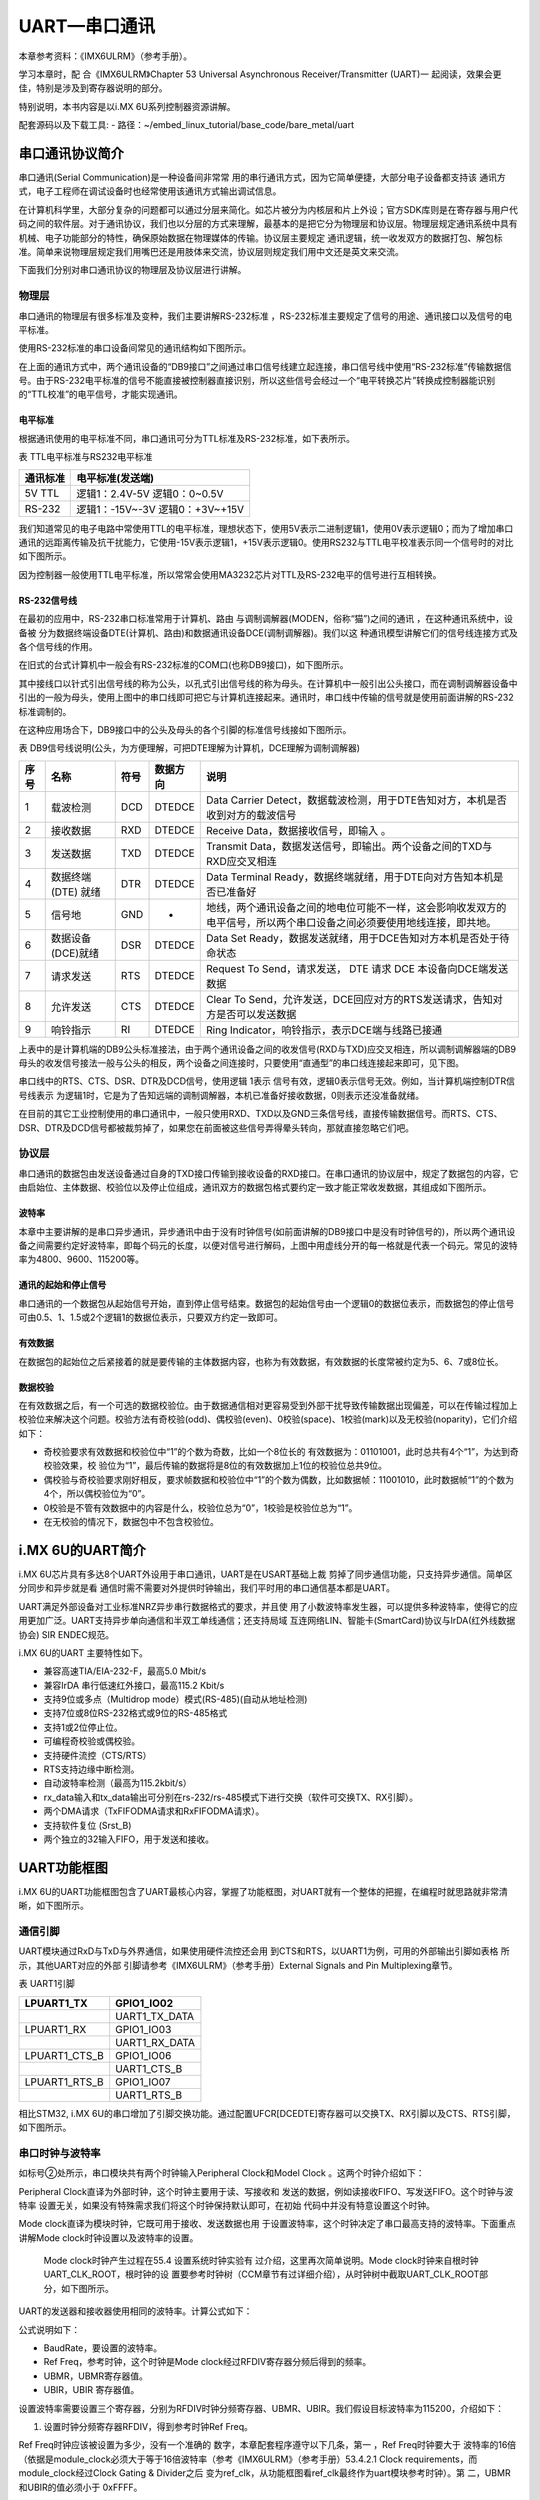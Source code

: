 .. vim: syntax=rst

UART—串口通讯
===========================

本章参考资料：《IMX6ULRM》（参考手册）。

学习本章时，配
合《IMX6ULRM》Chapter 53 Universal Asynchronous Receiver/Transmitter (UART)一
起阅读，效果会更佳，特别是涉及到寄存器说明的部分。

特别说明，本书内容是以i.MX 6U系列控制器资源讲解。

配套源码以及下载工具:
-  路径：~/embed_linux_tutorial/base_code/bare_metal/uart

串口通讯协议简介
~~~~~~~~~~~~~~~~~~~~~~~~~~~

串口通讯(Serial Communication)是一种设备间非常常
用的串行通讯方式，因为它简单便捷，大部分电子设备都支持该
通讯方式，电子工程师在调试设备时也经常使用该通讯方式输出调试信息。

在计算机科学里，大部分复杂的问题都可以通过分层来简化。如芯片被分为内核层和片上外设；官方SDK库则是在寄存器与用户代码之间的软件层。对于通讯协议，我们也以分层的方式来理解，最基本的是把它分为物理层和协议层。物理层规定通讯系统中具有机械、电子功能部分的特性，确保原始数据在物理媒体的传输。协议层主要规定
通讯逻辑，统一收发双方的数据打包、解包标准。简单来说物理层规定我们用嘴巴还是用肢体来交流，协议层则规定我们用中文还是英文来交流。

下面我们分别对串口通讯协议的物理层及协议层进行讲解。

物理层
>>>>>>>>>>>>>>>>>>>>>>>>>>>

串口通讯的物理层有很多标准及变种，我们主要讲解RS-232标准 ，RS-232标准主要规定了信号的用途、通讯接口以及信号的电平标准。

使用RS-232标准的串口设备间常见的通讯结构如下图所示。

.. image:: media/uart002.jpg
   :align: center
   :alt: 未找到图片


在上面的通讯方式中，两个通讯设备的“DB9接口”之间通过串口信号线建立起连接，串口信号线中使用“RS-232标准”传输数据信号。由于RS-232电平标准的信号不能直接被控制器直接识别，所以这些信号会经过一个“电平转换芯片”转换成控制器能识别的“TTL校准”的电平信号，才能实现通讯。

电平标准
---------------------------

根据通讯使用的电平标准不同，串口通讯可分为TTL标准及RS-232标准，如下表所示。

表 TTL电平标准与RS232电平标准

======== ================
通讯标准 电平标准(发送端)
======== ================
5V TTL   逻辑1：2.4V-5V
         逻辑0：0~0.5V
RS-232   逻辑1：-15V~-3V
         逻辑0：+3V~+15V
======== ================


我们知道常见的电子电路中常使用TTL的电平标准，理想状态下，使用5V表示二进制逻辑1，使用0V表示逻辑0；而为了增加串口通讯的远距离传输及抗干扰能力，它使用-15V表示逻辑1，+15V表示逻辑0。使用RS232与TTL电平校准表示同一个信号时的对比如下图所示。

.. image:: media/uart003.jpg
   :align: center
   :alt: 未找到图片



因为控制器一般使用TTL电平标准，所以常常会使用MA3232芯片对TTL及RS-232电平的信号进行互相转换。

RS-232信号线
---------------------------

在最初的应用中，RS-232串口标准常用于计算机、路由
与调制调解器(MODEN，俗称“猫”)之间的通讯 ，在这种通讯系统中，设备被
分为数据终端设备DTE(计算机、路由)和数据通讯设备DCE(调制调解器)。我们以这
种通讯模型讲解它们的信号线连接方式及各个信号线的作用。

在旧式的台式计算机中一般会有RS-232标准的COM口(也称DB9接口)，如下图所示。


.. image:: media/uart004.jpg
   :align: center
   :alt: 未找到图片


其中接线口以针式引出信号线的称为公头，以孔式引出信号线的称为母头。在计算机中一般引出公头接口，而在调制调解器设备中引出的一般为母头，使用上图中的串口线即可把它与计算机连接起来。通讯时，串口线中传输的信号就是使用前面讲解的RS-232标准调制的。

在这种应用场合下，DB9接口中的公头及母头的各个引脚的标准信号线接如下图所示。

.. image:: media/uart005.jpeg
   :align: center
   :alt: 未找到图片



表  DB9信号线说明(公头，为方便理解，可把DTE理解为计算机，DCE理解为调制调解器)

==== =================== ==== ======== ======================================================================================================================
序号 名称                符号 数据方向 说明
==== =================== ==== ======== ======================================================================================================================
1    载波检测            DCD  DTEDCE   Data Carrier Detect，数据载波检测，用于DTE告知对方，本机是否收到对方的载波信号
2    接收数据            RXD  DTEDCE   Receive Data，数据接收信号，即输入 。
3    发送数据            TXD  DTEDCE   Transmit Data，数据发送信号，即输出。两个设备之间的TXD与RXD应交叉相连
4    数据终端 (DTE) 就绪 DTR  DTEDCE   Data Terminal Ready，数据终端就绪，用于DTE向对方告知本机是否已准备好
5    信号地              GND  -        地线，两个通讯设备之间的地电位可能不一样，这会影响收发双方的电平信号，所以两个串口设备之间必须要使用地线连接，即共地。
6    数据设备(DCE)就绪   DSR  DTEDCE   Data Set Ready，数据发送就绪，用于DCE告知对方本机是否处于待命状态
7    请求发送            RTS  DTEDCE   Request To Send，请求发送， DTE 请求 DCE 本设备向DCE端发送数据
8    允许发送            CTS  DTEDCE   Clear To Send，允许发送，DCE回应对方的RTS发送请求，告知对方是否可以发送数据
9    响铃指示            RI   DTEDCE   Ring Indicator，响铃指示，表示DCE端与线路已接通
==== =================== ==== ======== ======================================================================================================================

上表中的是计算机端的DB9公头标准接法，由于两个通讯设备之间的收发信号(RXD与TXD)应交叉相连，所以调制调解器端的DB9母头的收发信号接法一般与公头的相反，两个设备之间连接时，只要使用“直通型”的串口线连接起来即可，见下图。

.. image:: media/uart006.jpg
   :align: center
   :alt: 未找到图片



串口线中的RTS、CTS、DSR、DTR及DCD信号，使用逻辑 1表示
信号有效，逻辑0表示信号无效。例如，当计算机端控制DTR信号线表示
为逻辑1时，它是为了告知远端的调制调解器，本机已准备好接收数据，0则表示还没准备就绪。

在目前的其它工业控制使用的串口通讯中，一般只使用RXD、TXD以及GND三条信号线，直接传输数据信号。而RTS、CTS、DSR、DTR及DCD信号都被裁剪掉了，如果您在前面被这些信号弄得晕头转向，那就直接忽略它们吧。

协议层
>>>>>>>>>>>>>>>>>>>>>>>>>>>


串口通讯的数据包由发送设备通过自身的TXD接口传输到接收设备的RXD接口。在串口通讯的协议层中，规定了数据包的内容，它由启始位、主体数据、校验位以及停止位组成，通讯双方的数据包格式要约定一致才能正常收发数据，其组成如下图所示。

.. image:: media/uart007.jpg
   :align: center
   :alt: 未找到图片


波特率
---------------------------

本章中主要讲解的是串口异步通讯，异步通讯中由于没有时钟信号(如前面讲解的DB9接口中是没有时钟信号的)，所以两个通讯设备之间需要约定好波特率，即每个码元的长度，以便对信号进行解码，上图中用虚线分开的每一格就是代表一个码元。常见的波特率为4800、9600、115200等。

通讯的起始和停止信号
---------------------------

串口通讯的一个数据包从起始信号开始，直到停止信号结束。数据包的起始信号由一个逻辑0的数据位表示，而数据包的停止信号可由0.5、1、1.5或2个逻辑1的数据位表示，只要双方约定一致即可。

有效数据
---------------------------

在数据包的起始位之后紧接着的就是要传输的主体数据内容，也称为有效数据，有效数据的长度常被约定为5、6、7或8位长。

数据校验
---------------------------

在有效数据之后，有一个可选的数据校验位。由于数据通信相对更容易受到外部干扰导致传输数据出现偏差，可以在传输过程加上校验位来解决这个问题。校验方法有奇校验(odd)、偶校验(even)、0校验(space)、1校验(mark)以及无校验(noparity)，它们介绍如下：

-  奇校验要求有效数据和校验位中“1”的个数为奇数，比如一个8位长的
   有效数据为：01101001，此时总共有4个“1”，为达到奇校验效果，校
   验位为“1”，最后传输的数据将是8位的有效数据加上1位的校验位总共9位。

-  偶校验与奇校验要求刚好相反，要求帧数据和校验位中“1”的个数为偶数，比如数据帧：11001010，此时数据帧“1”的个数为4个，所以偶校验位为“0”。

-  0校验是不管有效数据中的内容是什么，校验位总为“0”，1校验是校验位总为“1”。

-  在无校验的情况下，数据包中不包含校验位。

i.MX 6U的UART简介
~~~~~~~~~~~~~~~~~~~~~~~~~~~

i.MX 6U芯片具有多达8个UART外设用于串口通讯，UART是在USART基础上裁
剪掉了同步通信功能，只支持异步通信。简单区分同步和异步就是看
通信时需不需要对外提供时钟输出，我们平时用的串口通信基本都是UART。

UART满足外部设备对工业标准NRZ异步串行数据格式的要求，并且使
用了小数波特率发生器，可以提供多种波特率，使得它的应
用更加广泛。UART支持异步单向通信和半双工单线通信；还支持局域
互连网络LIN、智能卡(SmartCard)协议与lrDA(红外线数据协会) SIR ENDEC规范。

i.MX 6U的UART 主要特性如下。

-  兼容高速TIA/EIA-232-F，最高5.0 Mbit/s

-  兼容IrDA 串行低速红外接口，最高115.2 Kbit/s

-  支持9位或多点（Multidrop mode）模式(RS-485)(自动从地址检测)

-  支持7位或8位RS-232格式或9位的RS-485格式

-  支持1或2位停止位。

-  可编程奇校验或偶校验。

-  支持硬件流控（CTS/RTS）

-  RTS支持边缘中断检测。

-  自动波特率检测（最高为115.2kbit/s）

-  rx_data输入和tx_data输出可分别在rs-232/rs-485模式下进行交换（软件可交换TX、RX引脚）。

-  两个DMA请求（TxFIFODMA请求和RxFIFODMA请求）。

-  支持软件复位 (Srst_B)

-  两个独立的32输入FIFO，用于发送和接收。

UART功能框图
~~~~~~~~~~~~~~~~~~~~~~~~~~~

i.MX 6U的UART功能框图包含了UART最核心内容，掌握了功能框图，对UART就有一个整体的把握，在编程时就思路就非常清晰，如下图所示。


.. image:: media/uart008.png
   :align: center
   :alt: 未找到图片



.. image:: media/uart009.png
   :align: center
   :alt: 未找到图片

通信引脚
>>>>>>>>>>>>>>>>>>>>>>>>>>>

UART模块通过RxD与TxD与外界通信，如果使用硬件流控还会用
到CTS和RTS，以UART1为例，可用的外部输出引脚如表格  所示，其他UART对应的外部
引脚请参考《IMX6ULRM》（参考手册）External Signals and Pin Multiplexing章节。

表  UART1引脚

============= =============
LPUART1_TX    GPIO1_IO02
============= =============
\             UART1_TX_DATA
LPUART1_RX    GPIO1_IO03
\             UART1_RX_DATA
LPUART1_CTS_B GPIO1_IO06
\             UART1_CTS_B
LPUART1_RTS_B GPIO1_IO07
\             UART1_RTS_B
============= =============

相比STM32, i.MX 6U的串口增加了引脚交换功能。通过配置UFCR[DCEDTE]寄存器可以交换TX、RX引脚以及CTS、RTS引脚，如下图所示。

.. image:: media/uart010.png
   :align: center
   :alt: 未找到图片



串口时钟与波特率
>>>>>>>>>>>>>>>>>>>>>>>>>>>

如标号②处所示，串口模块共有两个时钟输入Peripheral Clock和Model Clock 。这两个时钟介绍如下：

Peripheral Clock直译为外部时钟，这个时钟主要用于读、写接收和
发送的数据，例如读接收FIFO、写发送FIFO。这个时钟与波特率
设置无关，如果没有特殊需求我们将这个时钟保持默认即可，在初始
代码中并没有特意设置这个时钟。

Mode clock直译为模块时钟，它既可用于接收、发送数据也用
于设置波特率，这个时钟决定了串口最高支持的波特率。下面重点
讲解Mode clock时钟设置以及波特率的设置。

   Mode clock时钟产生过程在55.4 设置系统时钟实验有
   过介绍，这里再次简单说明。Mode clock时钟来自根时钟UART_CLK_ROOT，根时钟的设
   置要参考时钟树（CCM章节有过详细介绍），从时钟树中截取UART_CLK_ROOT部分，如下图所示。

.. image:: media/uart011.png
   :align: center
   :alt: 未找到图片


   在程序中，480MHz的PLL3时钟经过图 56‑10中标号①②③④之后变为UART_CLK_ROOT时钟，在55.4 设置系统时钟实验我们将UART_CLK_ROOT设置为40MHz。这里将以Mode clock = UART_CLK_ROOT = 40MHz为例讲解波特率设置方法。

UART的发送器和接收器使用相同的波特率。计算公式如下：

.. image:: media/uart012.png
   :align: center
   :alt: 未找到图片


公式说明如下：

-  BaudRate，要设置的波特率。

-  Ref Freq，参考时钟，这个时钟是Mode clock经过RFDIV寄存器分频后得到的频率。

-  UBMR，UBMR寄存器值。

-  UBIR，UBIR 寄存器值。

设置波特率需要设置三个寄存器，分别为RFDIV时钟分频寄存器、UBMR、UBIR。我们假设目标波特率为115200，介绍如下：

(1) 设置时钟分频寄存器RFDIV，得到参考时钟Ref Freq。

Ref Freq时钟应该被设置为多少，没有一个准确的
数字，本章配套程序遵守以下几条，第一 ，Ref Freq时钟要大于
波特率的16倍（依据是module_clock必须大于等于16倍波特率（参考《IMX6ULRM》（参考手册）53.4.2.1 Clock
requirements，而module_clock经过Clock Gating & Divider之后
变为ref_clk，从功能框图看ref_clk最终作为uart模块参考时钟）。第
二，UBMR和UBIR的值必须小于 0xFFFF。

注：本人在官方手册中并没有找到Ref Freq必须大于等于16倍波特率的说明，本教程将Ref Freq时钟大于16倍波特率，并且UBMR大于UBIR。

module_clock时钟经过UARTx_UFCR[RFDIV]寄存器分频后得到Ref Freq时钟，如下图所示。


.. image:: media/uart013.png
   :align: center
   :alt: 未找到图片



在程序中Mode clock被设置为40MHz而波特率只有115200，所以这里将
分频值设置为最大值7，即UARTx_UFCR[RFDIV] = 110B。得到参
考时钟Ref Freq = 40 / 7 = 5.71MHz。

(2) 计算UBMR和UBIR的值。我们已知波特率 115200，参考
时钟Ref Freq = 5.71MHz，可以计算得
到（UBMR+1）/ (UBIR+1) 约为 3.10。我们设置（UBIR+1） = 10，（UBMR+1） = 31 。

接收、发送FIFO
>>>>>>>>>>>>>>>>>>>>>>>>>>>

Tx Block与Rx Block 包括三部分，控
制单元Control 、电源管理单元 Power Saving以
及TxFIFO (和RxFIFO)。其中控制单元可以认为控制整个串
口的工作，我们编写软件不必过多关心，重点介绍TxFIFO和RxFIFO

TxFIFO与RxFIFO大小均为32字节，以发送为例，数据通过UTXD寄存器自动写入TxFIFO,如果TxFIFO没有满，则可以不断将数据写入UTXD寄存器。UTS[4]寄存器是TxFIFO满的标志位。如果关闭了发送，仍然可以向TxFIFO写入数据，但这样做将会产生传输错误信息。当TxFIFO中的
数据发送完成后将会自动设置发送缓冲区空中断标志位，向TxFIFO写入数据将自动清除发送缓冲区空标志位。

DMA和中断请求
>>>>>>>>>>>>>>>>>>>>>>>>>>>

每个串口有两个DMA请求，txfifo dma请求和rxfifo dma请求，有多
个中断请求。我们这里只介绍几个常用的中断，完整内容请
参考《IMX6ULRM》（参考手册）53.4.1 Interrupts and DMA Requests。

表  常用中断举例

================== ================== ================
中断事件           使能位             标志位
================== ================== ================
空闲中断           UARTx_UCR1[TRDYEN] UARTx_USR2[TXFE]
接收溢出中断       UARTx_UCR4[OREN]   UARTx_USR2[ORE]
接收缓冲区非空中断 UARTx_UCR4[DREN]   UARTx_USR2[RDR]
================== ================== ================

外围总线
>>>>>>>>>>>>>>>>>>>>>>>>>>>

我们程序中对UART相关寄存器的读、写都是通过外围总线实现的。我们程序中几乎不会修改这部分内容。

UART1收发实验
~~~~~~~~~~~~~~~~~~~~~~~~~~~

UART只需两根信号线即可完成双向通信，对硬件要求低，使得很多模块都预留UART接口来实现与其他模块或者控制器进行数据传输，比如GSM模块，WIFI模块、蓝牙模块等等。在硬件设计时，注意还需要一根"共地线"。

我们经常使用UART来实现控制器与电脑之间的数据传输。这使得我们调试程序非常方便，比如我们可以把一些变量的值、函数的返回值、寄存器标志位等等通过UART发送到串口调试助手，这样我们可以非常清楚程序的运行状态，当我们正式发布程序时再把这些调试信息去除即可。

硬件设计
>>>>>>>>>>>>>>>>>>>>>>>>>>>

为利用UART实现开发板与电脑通信，需要用到一个USB转UART的IC，我们选择CH340G芯片来实现这个功能，CH340G是一个USB总线的转接芯片，实现USB转UART、USB转IrDA红外或者USB转打印机接口，我们使用其USB转UART功能。具体电路设计如下图所示。

.. image:: media/uart014.png
   :align: center
   :alt: 未找到图片



为了提高系统更加稳定和安全，还增加了隔离保护电路，上图标号②所示。隔离保护电路有74LVC1G125逻辑芯片实现，74LVC1G125的真值表与逻辑图如下图所示。


.. image:: media/uart015.png
   :align: center
   :alt: 未找到图片



结合上图不难看出，A端输入电平与Y端输出相同。串口Tx和Rx信号经过74LVC1G125芯片之后输出到CH340G芯片并由CH340G进行转换最终输出到外部电路。

软件设计
>>>>>>>>>>>>>>>>>>>>>>>>>>>

本章配套程序由时钟章节的程序修改得到，主要增加了uart相关代码。这里只讲解核心的部分代码，有些变量的设置，头文件的包含等并没有涉及到，完整的代码请参考本章配套的工程。

添加源文件并修改makefile
---------------------------

首先复制"~\section5\clock_init"代码并更名为"~\section5\uart"。在"~\section5\uart\device"文件夹下添加uart.c文件，在"~\section5\uart\include"文件夹下添加uart.h文件。串口相关代码将会放到uart.c和u
art.h文件内。

添加了源文件，所以要修改makefile ，将源文件编译
进程序。打开"~\section5\uart\device"目录
下的makefile文件，在最终目标依赖项中添加"uart.o"如下所示。


.. code-block:: c
   :caption: devide目录下的makefile
   :linenos:  

   all : button.o  led.o system_MCIMX6Y2.o clock.o uart.o
     arm-none-eabi-ld -r $^  -o device.o
   
   %.o : %.c
     arm-none-eabi-gcc ${header_file} -c $^
   
   %.o : %.S
     arm-none-eabi-gcc ${header_file} -c $^

   clean:
     -rm -f *.o *.bak



在后面的程序中如果使用官方设置波特率函数或者如果用到了除法、取余等算数运算就需要在链接时指定链接库。打开"~\section5\uart"目录下的makefile，在链接指令中指定链接库，如下所示。


.. code-block:: c
   :caption: uart目录下的makefile添加链接库
   :linenos:  

   #定义变量，用于保存编译选项和头文件保存路径
   header_file := -fno-builtin -I$(shell pwd)/include

   /*arm-none-eabi 安装位置*/
   libgcc_address := /usr/lib/gcc/arm-none-eabi/6.3.1

   export header_file


   all : start.o main.o device/device.o 
     arm-none-eabi-ld -Tbase.lds $^ -o base.elf -static -L $(libgcc_address) -lgcc
     arm-none-eabi-objcopy -O binary -S -g base.elf base.bin
   /*****************以下代码省略******************/


在makefile中增加了两部分内容。第一部分，代码第5行定义"libgcc_address"变量用于保存"arm-none-eabi"编译工具的安装位置，我们需要的libgcc.a位于该目录下。如果使用教程中介绍的"sudo apt-get install gcc-arm-none-
eabi"安装则默认位于程序中所指目录，如果使用其他方式安装，找到对应的路径填入该变量即可。第二部分，代码第11行，在链接指令中静态链接libgcc.a库文件。

定义串口引脚以及引脚PAD属性
---------------------------

串口引脚依然按照RGB灯引脚定义方式，如下所示。


.. code-block:: c
   :caption: 串口引脚设置
   :linenos:  

   /**********************第一部分， 定义串口使用的引脚*******************/
    /*定义 UART1 RX 引脚*/
    #define UART1_RX_GPIO        GPIO1
    #define UART1_RX_GPIO_PIN    (17U)
    #define UART1_RX_IOMUXC      IOMUXC_UART1_RX_DATA_UART1_RX
   
    /*定义 UART1 TX 引脚*/
    #define UART1_TX_GPIO      GPIO1
    #define UART1_TX_GPIO_PIN   (16U)
    #define UART1_TX_IOMUXC    IOMUXC_UART1_TX_DATA_UART1_TX
   
    /**********************第二部分， 定义串口使用的引脚*******************/
    /*******************************************************************************
     * uart引脚配置
     ******************************************************************************/
    #define UART_RX_PAD_CONFIG_DATA (SRE_0_SLOW_SLEW_RATE| \
                     DSE_6_R0_6| \
                     SPEED_1_MEDIUM_100MHz| \
                     ODE_0_OPEN_DRAIN_DISABLED| \
                     PKE_1_PULL_KEEPER_ENABLED| \
                     PUE_1_PULL_SELECTED| \
                     PUS_3_22K_OHM_PULL_UP| \
                     HYS_0_HYSTERESIS_DISABLED) 
        /* 配置说明 : */
        /* 转换速率: 转换速率慢
            驱动强度: R0/6 
            带宽配置 : medium(100MHz)
            开漏配置: 关闭 
            拉/保持器配置: 使能
            拉/保持器选择: 上下拉
            上拉/下拉选择: 22K欧姆上拉(选择了保持器此配置无效)
            滞回器配置: 禁止 */ 
   
    #define UART_TX_PAD_CONFIG_DATA  (SRE_0_SLOW_SLEW_RATE| \
                      DSE_6_R0_6| \
                     SPEED_1_MEDIUM_100MHz| \
                     ODE_0_OPEN_DRAIN_DISABLED| \
                     PKE_1_PULL_KEEPER_ENABLED| \
                     PUE_0_KEEPER_SELECTED| \
                     PUS_3_22K_OHM_PULL_UP| \
                     HYS_0_HYSTERESIS_DISABLED)
        /* 配置说明 : */
        /* 转换速率: 转换速率慢
            驱动强度: R0/6 
            带宽配置 : medium(100MHz)
            开漏配置: 关闭 
            拉/保持器配置: 使能
            拉/保持器选择: 保持器
            上拉/下拉选择: 22K欧姆上拉(选择了保持器此配置无效)
            滞回器配置: 禁止 */  


代码分为两部分，第一部分定义了引脚所在组、引脚编号、引脚的复用功能。第二部分定义了TX 和RX引脚的pad属性，其他串口也适用这些配置。

串口初始化函数
---------------------------

串口初始化配置了多个寄存器，结合代码
和《IMX6ULRM》（参考手册）53.15 UART Memory Map/Register Definition章节可
以查看寄存器的详细介绍。读者也不必花太多时间在这些寄存器，在需要时能够找到即可。初始化函数如下所示。


.. code-block:: c
   :caption: 串口初始化函数
   :linenos:  

   void uart_init(void)
   {

       /**********************第一部分********************/
       /*时钟初始化，设置 UART 根时钟，并设置为40MHz*/
       CCM->CSCDR1 &= ~(0x01 << 6); //设置UART选择 PLL3 / 6 = 80MHz
       CCM->CSCDR1 &= ~(0x3F);      //清零
       //设置串口根时钟分频值为1，UART根时钟频率为：80M / (dev + 1) = 40MHz
       CCM->CSCDR1 |= (0x01 << 0);  

        /**********************第二部分********************/
       /*开启 UART1 的时钟*/
       CCM_CCGR5_CG12(0x3); //开启UART1的时钟

       UART1->UCR1 &= ~UART_UCR1_UARTEN_MASK; //禁用 UART1

       /*软件复位*/
       UART1->UCR2 &= ~UART_UCR2_SRST_MASK;
       while ((UART1->UCR2 & UART_UCR2_SRST_MASK) == 0)
       {
       }
        /**********************第三部分********************/
       UART1->UCR1 = 0x0;
       UART1->UCR2 = UART_UCR2_SRST_MASK;
       UART1->UCR3 = UART_UCR3_DSR_MASK | UART_UCR3_DCD_MASK | UART_UCR3_RI_MASK;
       UART1->UCR4 = UART_UCR4_CTSTL(32);
       UART1->UFCR = UART_UFCR_TXTL(2) | UART_UFCR_RXTL(1);
       UART1->UESC = UART_UESC_ESC_CHAR(0x2B);
       UART1->UTIM = 0x0;
       UART1->ONEMS = 0x0;
       UART1->UTS = UART_UTS_TXEMPTY_MASK | UART_UTS_RXEMPTY_MASK;
       UART1->UMCR = 0x0;

       /**********************第四部分********************/
       /*引脚初始化*/
       IOMUXC_SetPinMux(UART1_RX_IOMUXC, 0);
       IOMUXC_SetPinConfig(UART1_RX_IOMUXC, UART_RX_PAD_CONFIG_DATA);

       IOMUXC_SetPinMux(UART1_TX_IOMUXC, 0);
       IOMUXC_SetPinConfig(UART1_TX_IOMUXC, UART_TX_PAD_CONFIG_DATA);

        /**********************第五部分********************/
       /*******uart初始化******/
       /*设置控制寄存器到默认值*/
       UART1->UCR2 |= (1 << 5);  //8位数宽度
       UART1->UCR2 &= ~(1 << 6); //一位停止位
       UART1->UCR2 &= ~(1 << 8); //禁用奇偶校验位

       UART1->UCR2 |= (1 << 2);  //使能发送
       UART1->UCR2 |= (1 << 1);  //使能接收
       UART1->UCR2 |= (1 << 14); //忽略流控

       /**********************第六部分********************/
       /* For imx family device, UARTs are used in  mode, 
       so that this bit should always be set.*/
       UART1->UCR3 |= UART_UCR3_RXDMUXSEL_MASK;

       UART1->UFCR = \
       (UART1->UFCR & ~UART_UFCR_TXTL_MASK) | UART_UFCR_TXTL(1); //设置发送FIFO 阀值
       UART1->UFCR = \
       (UART1->UFCR & ~UART_UFCR_TXTL_MASK) | UART_UFCR_TXTL(1); //设置接收FIFO 阀值

       UART1->UCR1 &= ~UART_UCR1_ADBR_MASK; //禁用可变波特率
       // UART1->UCR1 |= UART_UCR1_ADBR_MASK;

        /**********************第七部分********************/
       /*波特率设置方式 1 。 使用官方SDK设置波特率函数*/
       // UART_SetBaudRate(UART1, 115200, 40000000);

       /*波特率设置方式 2 。 手动计算，填入寄存器*/
       /*设置串口波特率
       * Ref Freq时钟 40MHz
       * UFCR RFDIV   110  0x06 7分频    5.714MHz
       * BaudRate     115200bps
       * UBMR         31-1 = 0x09
       * UBIR         10-1 = 0x1E
       */
       UART1->UFCR &= ~(0x07 << 7); //清零分频值
       UART1->UFCR |= (0x06 << 7);  //设置分频值，40MHz /7 =  5.714MHz

       UART1->UBIR = 0x09;
       UART1->UBMR = 0x1E;

        /**********************第八部分********************/
       /*开启串口*/
       UART1->UCR1 |= UART_UCR1_UARTEN_MASK;
   }


初始代码较长，但是内容很容易理解，结合代码各部分讲解如下：

-  第一部分，设置UART根时钟。这部分内容在时钟初
   始化章节以及56.3 UART功能框图章节的56.3 2②串口时钟与波特率小节有过详细介绍，这里不再介绍。

-  第二部分，开启UART1的时钟并复位串口。"CCM_CCGR5_CG12"是一个帮
   助宏，设置CCM(时钟控制模块)的CCGR5寄存器的CG12位 ，开启UART1的时钟。这点与stm32很相似。

-  第三部分，将UART配置寄存器设置为默认值。这部分内容是参考官方SDK相关代码编写的，笔者认为这部分代码可有可无，暂时把它放在这里。

-  第四部分，初始化uart引脚，引脚初始化与其他外设（按键、RGB灯）的引脚初始化相同，这里不再赘述。

-  第五部分，配置uart 可stm32类似，将配置参数填入相应的配
   置寄存器即可。这里默认设置串口数据宽度为8，一位停止位，禁用奇偶校验，使能发送和接收并关闭硬件流控。

-  第六部分，这部分设置了三个寄存器，第56行，使能RXD复用输入功能，使用
   串口必须设置该位。第57到62行，设置接收FIFO和发FIFO阈值，只有FIFO的数据超过阈值才会产生相应的中断，本章配套例程没有使用中断，所以这里将阈值设置为1即可。第63行，禁用可变波特率。

-  第七部分，设置串口波特率，修改串口波特率需要同时设
   置三个寄存器，分别为UFCR、UBIR、UBMR。需要注意的是程序中要先修改UBIR寄存器，然后再
   修改UBMR，这是官方参考手册中规定的，照做即可。寄存器值的计算已经在时钟初始化章节以及56.3 UART功能框图章节的56.32②串口时钟与波
   特率小节有过详细介绍，这里不再介绍。另外官方SDK中也给出了设置波特率的函数，我们也可以直接使用如代码第68行所示。具体实现参考本章配套例程。

-  第八部分，设置UCR1寄存器，开启串口。

串口接收函数
---------------------------

串口接收函数仅实现简单的接收字符串功能，没有使用中断，具体代码如下所示。


.. code-block:: c
   :caption: 串口接收函数实现
   :linenos:  

   /********************第一部分***********************/
   static inline uint8_t UART_ReadByte(UART_Type *base)
   {
       return (uint8_t)((base->URXD & UART_URXD_RX_DATA_MASK)\
                                 >> UART_URXD_RX_DATA_SHIFT);
   }

   /********************第二部分***********************/
   /*函数功能：串口接收函数
    *参数： base,指定串口。data,保存接收到的数据。 length，要接收的数据长度
    *
   */
   void UART_ReadBlocking(UART_Type *base, uint8_t *data, uint8_t length)
   {
       while (length--)
       {
           /* 等待接收完成 */
           while (!(base->USR2 & UART_USR2_RDR_MASK))
           {
           }
           /*读取接收到的数据 */
           *(data++) = UART_ReadByte(base);
       }
   }


结合代码简单说明如下：

-  第一部分，定义接收字符函数，函数仅仅返回URXD寄存器的内容。

-  第二部分，定义接收字符串函数，参数"base"指定用于接收的串
   口，参数"data"指定用于保存数据的地址。参数"length"指定读取的字符串
   长度。函数实现也很简单，循环调用第一部分的"UART_ReadByte"函数，并在读取之前等待接收完成标志。

串口发送函数
---------------------------

与接收函数类似，这里仅实现基本的发送功能，发送函数可以自己实现也可以直接复制官方SDK里的发送函数具体代码如下所示。


.. code-block:: c
   :caption: 串口初始化函数
   :linenos:  

   /********************第一部分***********************/
   static inline void UART_WriteByte(UART_Type *base, uint8_t data)
   {
       base->UTXD = data & UART_UTXD_TX_DATA_MASK;
   }


   /********************第二部分***********************/
   /*
    *功能：官方SDK 串口字符串发送函数
    *参数说明：
   */
   void UART_WriteBlocking(UART_Type *base,const uint8_t *data, uint8_t length)
   {

       while (length--)
       {
           /* 判断发送 FIFO 是否可写入（是否已满）*/
           while (!(base->USR2 & UART_USR2_TXDC_MASK))
           {
           }
           UART_WriteByte(base, *(data++));
       }
   }


这两个函数是从官方SDK直接复制得到的，功能也很简单，结合代码各部分说明如下：

-  第一部分，定义字节发送函数。函数实现将字节数据写入到UTXD寄存器。

-  第二部分，定义字符串发送函数。函数有三个参数"base"指定用于发送的
   串口，参数"data"指定用于要发送数据的地址。参数"length"指定发送
   长度。在函数中循环调用第一部分的"UART_WriteByte"字节发送函数。第19行
   等待发送FIFO可写入，只要FIFO可写入（不关心FIFO中的数据是否发送完成）就立即执行"UART_WriteByte"字节发送函数，通过字节发送函数发送的数据实际是写入FIFO,FIFO中的数据会自动依次执行发送。

main函数中添加验证代码
---------------------------

main函数中实现"发送接收到的数据"功能，代码实现很简单如下所示。


.. code-block:: c
   :caption: main函数
   :linenos:  

   /****************第一部分*****************/
   /*提示字符串*/
   uint8_t txbuff[] = "Uart polling example\r\nBoard will send back received characters\r\n";
   int main()
   {
       uint8_t ch; //用于暂存串口收到的字符
   /****************第二部分*****************/
       system_clock_init();
       uart_init();
   /****************第三部分*****************/
       UART_WriteBlocking(UART1, txbuff, sizeof(txbuff) - 1);

   /****************第四部分*****************/
       while (1)
       {
           UART_ReadBlocking(UART1, &ch, 1);
           UART_WriteBlocking(UART1, &ch, 1);
       }
       return 0;
   }

测试代码分为四部分。第一部分，定义提示字符串，程序运行后将会通过串口输出该提示字符串。第二部分，初始化系统时钟和串口。第三部分，调用我们定义的UART_WriteBlocking函数发送提示字符串。第四部分，在while（1）中循环调用UART_ReadBlocking和UART_WriteBloc
king循环接收并立即发送接收到的数据。

下载验证
>>>>>>>>>>>>>>>>>>>>>>>>>>>

程序编写完成后，在“uart” 文件夹下执行make命令，makefile工具
便会自动完成程序的编译、链接、格式转换等工作。正常情况下我们可以在当前目
录看到生成的一些中间文件以及我们期待的.bin文件。

在编译下载官方SDK程序到开发板章节我们详细讲解了如何将二进制文件烧写到SD卡（烧写工具自动实现为二进制文件添加头）。这里再次说明下载步骤。

-  将一张空SD卡（烧写一定会破坏SD卡中原有数据！！！烧写前请保存好SD卡中的数据），接入电
   脑后在虚拟机的右下角状态栏找到对应的SD卡。将其链接到    虚拟机。

-  进入烧写工具目录，执行"./mkimage.sh <烧写文件路径>"命令,例如
   要烧写的led.bin位于home目录下，则烧写命令为"./mkimage.sh /home/led.bin"。

-  执行上一步后会列出linux下可烧写的磁盘，选择你插入的SD卡即可。这一步非
   常危险！！！一定要确定选择的是你插入的SD卡！！，如果选错很可能破坏你电脑磁盘内容，造成数据损坏！！！。确定磁盘后SD卡以"sd"开头，选择"sd"后面的字符即可。例如要烧写的sd卡是"sdb"则输入"b"即可。

烧写完成，首先将开发板启动方式设置为SD卡启动，将SD卡插入开发板卡槽。使用USB数据线连接电脑和开发板的USB转串口接口，接通电源，打开串口调试助手，正常情况下可以串口调试助手可以收到来自开发板的提示信息，通过串口调试助手发送字符会立即收到发送的字符，串口调试助手的配置信息如下所示。


.. image:: media/uart016.png
   :align: center
   :alt: 未找到图片

